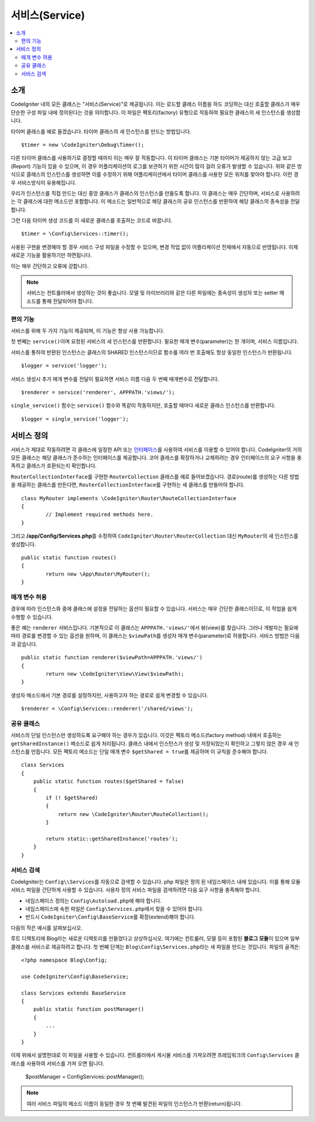 ###############
서비스(Service)
###############

.. contents::
    :local:
    :depth: 2

소개
============

CodeIgniter 내의 모든 클래스는 "서비스(Service)"로 제공됩니다.
이는 로드할 클래스 이름을 하드 코딩하는 대신 호출할 클래스가 매우 단순한 구성 파일 내에 정의된다는 것을 의미합니다.
이 파일은 팩토리(factory) 유형으로 작동하여 필요한 클래스의 새 인스턴스를 생성합니다.

타이머 클래스를 예로 들겠습니다. 타이머 클래스의 새 인스턴스를 만드는 방법입니다.

::

	$timer = new \CodeIgniter\Debug\Timer();

다른 타이머 클래스를 사용하기로 결정할 때까지 이는 매우 잘 작동합니다.
이 타이머 클래스는 기본 타이머가 제공하지 않는 고급 보고(Report) 기능이 있을 수 있으며, 
이 경우 어플리케이션의 로그를 보관하기 위한 시간이 많이 걸려 오류가 발생할 수 있습니다.
위와 같은 방식으로 클래스의 인스턴스를 생성하면 이를 수정하기 위해 어플리케이션에서 타이머 클래스를 사용한 모든 위치를 찾아야 합니다.
이런 경우 서비스방식이 유용해집니다.

우리가 인스턴스를 직접 만드는 대신 중앙 클래스가 클래스의 인스턴스를 만들도록 합니다.
이 클래스는 매우 간단하며, 서비스로 사용하려는 각 클래스에 대한 메소드만 포함합니다.
이 메소드는 일반적으로 해당 클래스의 공유 인스턴스를 반환하여 해당 클래스의 종속성을 전달합니다.

그런 다음 타이머 생성 코드를 이 새로운 클래스를 호출하는 코드로 바꿉니다.

::

	$timer = \Config\Services::timer();

사용된 구현을 변경해야 할 경우 서비스 구성 파일을 수정할 수 있으며, 변경 작업 없이 어플리케이션 전체에서 자동으로 반영됩니다.
이제 새로운 기능을 활용하기만 하면됩니다. 

이는 매우 간단하고 오류에 강합니다.

.. note:: 서비스는 컨트롤러에서 생성하는 것이 좋습니다. 
    모델 및 라이브러리와 같은 다른 파일에는 종속성이 생성자 또는 setter 메소드를 통해 전달되어야 합니다.


편의 기능
---------

서비스를 위해 두 가지 기능이 제공되며, 이 기능은 항상 사용 가능합니다.

첫 번째는 ``service()``\ 이며 요청된 서비스의 새 인스턴스를 반환합니다.
필요한 매개 변수(parameter)는 한 개이며, 서비스 이름입니다.

서비스를 통하여 반환된 인스턴스는 클래스의 SHARED 인스턴스이므로 함수를 
여러 번 호출해도 항상 동일한 인스턴스가 반환됩니다.

::

	$logger = service('logger');

서비스 생성시 추가 매개 변수를 전달이 필요하면 서비스 이름 다음 두 번째 매개변수로 전달합니다.

::

	$renderer = service('renderer', APPPATH.'views/');

``single_service()`` 함수는 ``service()`` 함수와 똑같이 작동하지만, 호출할 때마다 새로운 클래스 인스턴스를 반환합니다.

::

	$logger = single_service('logger');

서비스 정의
===========

서비스가 제대로 작동하려면 각 클래스에 일정한 API 또는 `인터페이스 <https://www.php.net/manual/en/language.oop5.interfaces.php>`_\ 를 사용하여 서비스를 이용할 수 있어야 합니다.
CodeIgniter의 거의 모든 클래스는 해당 클래스가 준수하는 인터페이스를 제공합니다.
코어 클래스를 확장하거나 교체하려는 경우 인터페이스의 요구 사항을 충족하고 클래스가 호환되는지 확인합니다.

``RouterCollectionInterface``\ 를 구현한 ``RouterCollection`` 클래스를 예로 들어보겠습니다.
경로(route)를 생성하는 다른 방법을 제공하는 클래스를 만든다면, ``RouterCollectionInterface``\ 를 구현하는 새 클래스를 만들어야 합니다.

::

	class MyRouter implements \CodeIgniter\Router\RouteCollectionInterface
	{
		// Implement required methods here.
	}

그리고 **/app/Config/Services.php**\ 를 수정하여 ``CodeIgniter\Router\RouterCollection`` 대신  ``MyRouter``\ 의 새 인스턴스를 생성합니다.

::

	public static function routes()
	{
		return new \App\Router\MyRouter();
	}

매개 변수 허용
--------------

경우에 따라 인스턴스화 중에 클래스에 설정을 전달하는 옵션이 필요할 수 있습니다.
서비스는 매우 간단한 클래스이므로, 이 작업을 쉽게 수행할 수 있습니다.

좋은 예는 ``renderer`` 서비스입니다. 기본적으로 이 클래스는 ``APPPATH.'views/'``\ 에서 뷰(view)를 찾습니다.
그러나 개발자는 필요에 따라 경로를 변경할 수 있는 옵션을 원하며, 이 클래스는 ``$viewPath``\ 를 생성자 매개 변수(parameter)로 허용합니다.
서비스 방법은 다음과 같습니다.

::

	public static function renderer($viewPath=APPPATH.'views/')
	{
		return new \CodeIgniter\View\View($viewPath);
	}

생성자 메소드에서 기본 경로를 설정하지만, 사용하고자 하는 경로로 쉽게 변경할 수 있습니다.

::

	$renderer = \Config\Services::renderer('/shared/views');


공유 클래스
-----------

서비스의 단일 인스턴스만 생성하도록 요구해야 하는 경우가 있습니다.
이것은 팩토리 메소드(factory method) 내에서 호출하는 ``getSharedInstance()`` 메소드로 쉽게 처리됩니다.
클래스 내에서 인스턴스가 생성 및 저장되었는지 확인하고 그렇지 않은 경우 새 인스턴스를 만듭니다. 
모든 팩토리 메소드는 단일 매개 변수 ``$getShared = true``\ 를 제공하며 이 규칙을 준수해야 합니다.

::

    class Services
    {
        public static function routes($getShared = false)
        {
            if (! $getShared)
            {
                return new \CodeIgniter\Router\RouteCollection();
            }

            return static::getSharedInstance('routes');
        }
    }

서비스 검색
-----------------

CodeIgniter는 ``Config\\Services``\ 를 자동으로 검색할 수 있습니다.
php 파일은 정의 된 네임스페이스 내에 있습니다.
이를 통해 모듈 서비스 파일을 간단하게 사용할 수 있습니다.
사용자 정의 서비스 파일을 검색하려면 다음 요구 사항을 충족해야 합니다.

- 네임스페이스 정의는 ``Config\Autoload.php``\ 에 해야 합니다.
- 네임스페이스에 속한 파일은 ``Config\Services.php``\ 에서 찾을 수 있어야 합니다.
- 반드시 ``CodeIgniter\Config\BaseService``\ 를 확장(extend)해야 합니다.

다음의 작은 예시를 살펴보십시오.

루트 디렉토리에 Blog라는 새로운 디렉토리를 만들었다고 상상하십시오.
여기에는 컨트롤러, 모델 등이 포함된 **블로그 모듈**\ 이 있으며 일부 클래스를 서비스로 제공하려고 합니다.
첫 번째 단계는 ``Blog\Config\Services.php``\ 라는 새 파일을 만드는 것입니다.
파일의 골격은::

    <?php namespace Blog\Config;

    use CodeIgniter\Config\BaseService;

    class Services extends BaseService
    {
        public static function postManager()
        {
            ...
        }
    }

이제 위에서 설명한대로 이 파일을 사용할 수 있습니다.
컨트롤러에서 게시물 서비스를 가져오려면 프레임워크의 ``Config\Services`` 클래스를 사용하여 서비스를 가져 오면 됩니다.

    $postManager = Config\Services::postManager();

.. note:: 여러 서비스 파일의 메소드 이름이 동일한 경우 첫 번째 발견된 파일의 인스턴스가 반환(return)됩니다.
